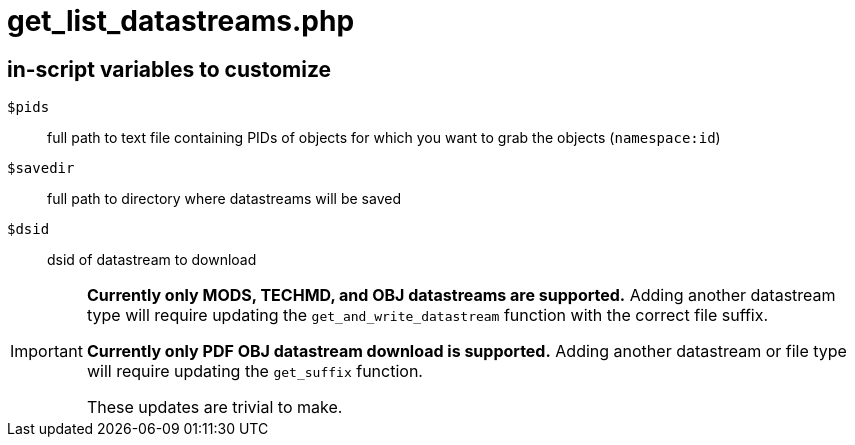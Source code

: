 = get_list_datastreams.php

== in-script variables to customize

`$pids`:: full path to text file containing PIDs of objects for which you want to grab the objects (`namespace:id`)
`$savedir`:: full path to directory where datastreams will be saved
`$dsid`:: dsid of datastream to download


[IMPORTANT]
====
*Currently only MODS, TECHMD, and OBJ datastreams are supported.* Adding another datastream type will require updating the `get_and_write_datastream` function with the correct file suffix.

*Currently only PDF OBJ datastream download is supported.* Adding another datastream or file type will require updating the `get_suffix` function.

These updates are trivial to make.
====
